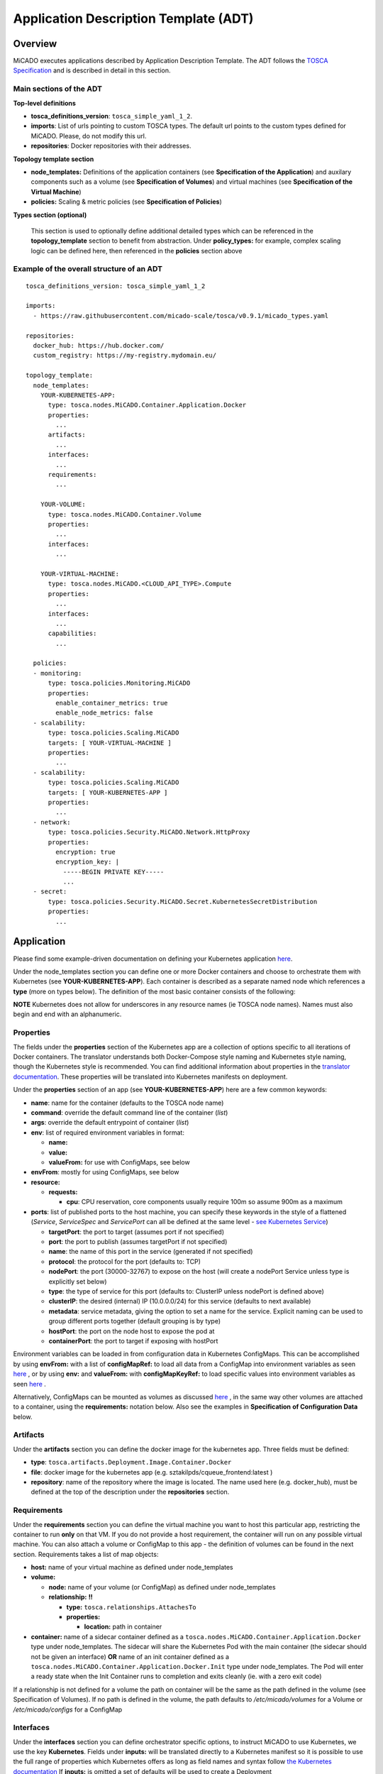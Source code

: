 .. _applicationdescription:


Application Description Template (ADT)
======================================

Overview
--------

MiCADO executes applications described by Application Description Template.
The ADT follows the `TOSCA Specification
<http://docs.oasis-open.org/tosca/TOSCA-Simple-Profile-YAML/v1.2/TOSCA-Simple-Profile-YAML-v1.2.pdf>`_
and is described in detail in this section.

Main sections of the ADT
~~~~~~~~~~~~~~~~~~~~~~~~

**Top-level definitions**

* **tosca_definitions_version**: ``tosca_simple_yaml_1_2``.
* **imports**: List of urls pointing to custom TOSCA types.
  The default url points to the custom types defined for MiCADO.
  Please, do not modify this url.
* **repositories**: Docker repositories with their addresses.

**Topology template section**

* **node_templates:** Definitions of the application containers (see
  **Specification of the Application**) and auxilary
  components such as a volume (see **Specification of Volumes**)
  and virtual machines (see **Specification of the Virtual Machine**)
* **policies:** Scaling & metric policies (see **Specification of Policies**)

**Types section (optional)**

  This section is used to optionally define additional detailed types which
  can be referenced in the **topology_template** section to benefit from
  abstraction. Under **policy_types:** for example, complex scaling logic
  can be defined here, then referenced in the **policies** section above


Example of the overall structure of an ADT
~~~~~~~~~~~~~~~~~~~~~~~~~~~~~~~~~~~~~~~~~~

::

   tosca_definitions_version: tosca_simple_yaml_1_2

   imports:
     - https://raw.githubusercontent.com/micado-scale/tosca/v0.9.1/micado_types.yaml

   repositories:
     docker_hub: https://hub.docker.com/
     custom_registry: https://my-registry.mydomain.eu/

   topology_template:
     node_templates:
       YOUR-KUBERNETES-APP:
         type: tosca.nodes.MiCADO.Container.Application.Docker
         properties:
           ...
         artifacts:
           ...
         interfaces:
           ...
         requirements:
           ...

       YOUR-VOLUME:
         type: tosca.nodes.MiCADO.Container.Volume
         properties:
           ...
         interfaces:
           ...

       YOUR-VIRTUAL-MACHINE:
         type: tosca.nodes.MiCADO.<CLOUD_API_TYPE>.Compute
         properties:
           ...
         interfaces:
           ...
         capabilities:
           ...

     policies:
     - monitoring:
         type: tosca.policies.Monitoring.MiCADO
         properties:
           enable_container_metrics: true
           enable_node_metrics: false
     - scalability:
         type: tosca.policies.Scaling.MiCADO
         targets: [ YOUR-VIRTUAL-MACHINE ]
         properties:
           ...
     - scalability:
         type: tosca.policies.Scaling.MiCADO
         targets: [ YOUR-KUBERNETES-APP ]
         properties:
           ...
     - network:
         type: tosca.policies.Security.MiCADO.Network.HttpProxy
         properties:
           encryption: true
           encryption_key: |
             -----BEGIN PRIVATE KEY-----
             ...
     - secret:
         type: tosca.policies.Security.MiCADO.Secret.KubernetesSecretDistribution
         properties:
           ...

Application
-----------

Please find some example-driven documentation on defining your Kubernetes
application `here
<https://micado-scale.github.io/component_submitter/>`__.

Under the node_templates section you can define one or more Docker containers
and choose to orchestrate them with Kubernetes (see **YOUR-KUBERNETES-APP**).
Each container is described as a separate named node which references a
**type** (more on types below). The definition of the most basic container
consists of the following:

**NOTE** Kubernetes does not allow for underscores in any resource names
(ie TOSCA node names). Names must also begin and end with an alphanumeric.

Properties
~~~~~~~~~~
The fields under the **properties** section of the Kubernetes app are a
collection of options specific to all iterations of Docker containers.
The translator understands both Docker-Compose style naming and Kubernetes
style naming, though the Kubernetes style is recommended. You can find
additional information about properties in the `translator documentation
<https://github.com/jaydesl/TOSCAKubed/blob/master/README.md>`__. These
properties will be translated into Kubernetes manifests on deployment.

Under the **properties** section of an app (see **YOUR-KUBERNETES-APP**)
here are a few common keywords:

* **name**: name for the container (defaults to the TOSCA node name)
* **command**: override the default command line of the container (*list*)
* **args**: override the default entrypoint of container (*list*)
* **env**: list of required environment variables in format:

  * **name:**
  * **value:**
  * **valueFrom:** for use with ConfigMaps, see below
* **envFrom**: mostly for using ConfigMaps, see below
* **resource:**

  * **requests:**

    * **cpu**: CPU reservation, core components usually require 100m so assume
      900m as a maximum
* **ports**: list of published ports to the host machine, you can specify these
  keywords in the style of a flattened (*Service*, *ServiceSpec* and
  *ServicePort* can all be defined at the same level - `see Kubernetes Service
  <https://kubernetes.io/docs/reference/generated/kubernetes-api/v1.15/#service-v1-core>`__)

  * **targetPort**: the port to target (assumes port if not specified)
  * **port**: the port to publish (assumes targetPort if not specified)
  * **name**: the name of this port in the service (generated if not specified)
  * **protocol**: the protocol for the port (defaults to: TCP)
  * **nodePort**: the port (30000-32767) to expose on the host
    (will create a nodePort Service unless type is explicitly set below)
  * **type**: the type of service for this port (defaults to: ClusterIP
    unless nodePort is defined above)
  * **clusterIP**: the desired (internal) IP (10.0.0.0/24) for this service
    (defaults to next available)
  * **metadata**: service metadata, giving the option to set a name for the
    service. Explicit naming can be used to group different ports together
    (default grouping is by type)
  * **hostPort**: the port on the node host to expose the pod at
  * **containerPort**: the port to target if exposing with hostPort

Environment variables can be loaded in from configuration
data in Kubernetes ConfigMaps. This can be accomplished by using **envFrom:**
with a list of **configMapRef:** to load all data from a ConfigMap into
environment variables as seen
`here <https://kubernetes.io/docs/tasks/configure-pod-container/configure-pod-configmap/#configure-all-key-value-pairs-in-a-configmap-as-container-environment-variables>`__
, or by using **env:** and **valueFrom:**  with **configMapKeyRef:** to load
specific values into environment variables as seen
`here <https://kubernetes.io/docs/tasks/configure-pod-container/configure-pod-configmap/#define-container-environment-variables-using-configmap-data>`__
.

Alternatively, ConfigMaps can be mounted as volumes as discussed
`here <https://kubernetes.io/docs/tasks/configure-pod-container/configure-pod-configmap/#add-configmap-data-to-a-volume>`__
, in the same way other volumes are attached to a container, using the
**requirements:** notation below. Also see the examples in **Specification**
**of Configuration Data** below.


Artifacts
~~~~~~~~~
Under the **artifacts** section you can define the docker image for the
kubernetes app. Three fields must be defined:

* **type**: ``tosca.artifacts.Deployment.Image.Container.Docker``
* **file**: docker image for the kubernetes app
  (e.g. sztakilpds/cqueue_frontend:latest )
* **repository**: name of the repository where the image is located.
  The name used here (e.g. docker_hub), must be defined at the top of
  the description under the **repositories** section.

Requirements
~~~~~~~~~~~~
Under the **requirements** section you can define the virtual machine
you want to host this particular app, restricting the container to run
**only** on that VM. If you do not provide a host requirement, the container
will run on any possible virtual machine. You can also attach a volume or
ConfigMap to this app - the definition of volumes can be found in the next
section. Requirements takes a list of map objects:

* **host:** name of your virtual machine as defined under node_templates
* **volume:**

  * **node:** name of your volume (or ConfigMap) as defined under
    node_templates
  * **relationship:** **!!**

    * **type:** ``tosca.relationships.AttachesTo``
    * **properties:**

      * **location:** path in container

* **container:** name of a sidecar container defined as a
  ``tosca.nodes.MiCADO.Container.Application.Docker`` type under
  node_templates. The sidecar will share the Kubernetes Pod with
  the main container (the sidecar should not be given an interface)
  **OR** name of an init container defined as a
  ``tosca.nodes.MiCADO.Container.Application.Docker.Init`` type
  under node_templates. The Pod will enter a ready state when
  the Init Container runs to completion and exits cleanly (ie. with
  a zero exit code)

If a relationship is not defined for a volume the
path on container will be the same as the path defined in the volume
(see Specification of Volumes). If no path is defined in the volume,
the path defaults to */etc/micado/volumes* for a Volume or
*/etc/micado/configs* for a ConfigMap

Interfaces
~~~~~~~~~~
Under the **interfaces** section you can define orchestrator specific
options, to instruct MiCADO to use Kubernetes, we use the key **Kubernetes**.
Fields under **inputs:** will be translated directly to a Kubernetes manifest
so it is possible to use the full range of properties which Kubernetes offers
as long as field names and syntax follow `the Kubernetes documentation <https://kubernetes.io/docs/reference/generated/kubernetes-api/v1.15/#deployment-v1-apps>`__
If **inputs:** is omitted a set of defaults will be used to create a Deployment

* **create**: *this key tells MiCADO to create a workload*
  *(Deployment/DaemonSet/Job/Pod etc...) for this container*

  * **inputs**: *top-level workload and workload spec options go here...
    two examples, for more see* `translator documentation <https://github.com/jaydesl/TOSCAKubed/blob/master/README.md>`__

    * **kind:** overwrite the workload type (defaults to Deployment)
    * **spec:**

      * **strategy:**

        * **type:** Recreate (kill pods then update instead of RollingUpdate)


Types
~~~~~

Through abstraction, it is possible to reference a
pre-defined parent type and simplify the description of a container. These
parent types can hide or reduce the complexity of more complex TOSCA constructs
such as **artifacts** and **interfaces** by enforcing defaults or moving them
to a simpler construct such as **properties**. Currently MiCADO supports the
following types:

* **tosca.nodes.MiCADO.Container.Application.Docker** -
  The base and most common type for Docker containers in MiCADO. If the
  desired Docker container image is stored in DockerHub, the property
  **image:** can be used instead of defining **artifacts:**

* **tosca.nodes.MiCADO.Container.Application.Docker.Deployment** -
  As above, but orchestrated as a Kubernetes Deployment so that **interfaces:**
  is not required

* **tosca.nodes.MiCADO.Container.Application.Docker.DaemonSet** -
  As above, but for a Kubernetes DaemonSet

* **tosca.nodes.MiCADO.Container.Application.Docker.StatefulSet** -
  As above, but for a Kubernetes StatefulSet

* **tosca.nodes.MiCADO.Container.Application.Pod** -
  Creates an empty Pod. No properties are available, so to use this type
  a container must be defined and **assigned no interface** as type
  ``tosca.nodes.MiCADO.Container.Application.Docker`` and referenced under
  **requirements:** (more than one container can be referenced to run
  multiple containers in a single Pod)

* **tosca.nodes.MiCADO.Container.Application.Pod.Deployment** -
  As above, but a Kubernetes Deployment

Examples of the definition of a basic application
~~~~~~~~~~~~~~~~~~~~~~~~~~~~~~~~~~~~~~~~~~~~~~~~~
**With** *tosca.nodes.MiCADO.Container.Application.Docker* **and the**
**Docker image in a custom repository**
::

  YOUR-KUBERNETES-APP:
    type: tosca.nodes.MiCADO.Container.Application.Docker
    properties:
      name:
      command:
      args:
      env:
      ...
    artifacts:
      image:
        type: tosca.artifacts.Deployment.Image.Container.Docker
        file: YOUR_DOCKER_IMAGE
        repository: custom_registry
    requirements:
    - host: YOUR-VIRTUAL-MACHINE
    interfaces:
      Kubernetes:
        create:
          inputs:
          ...

**With** *tosca.nodes.MiCADO.Container.Application.Docker* **and the**
**Docker image in DockerHub**
::

  YOUR-KUBERNETES-APP:
    type: tosca.nodes.MiCADO.Container.Application.Docker
    properties:
      image: YOUR_DOCKER_IMAGE
      name:
      command:
      args:
      env:
      ...
    requirements:
    - host: YOUR-VIRTUAL-MACHINE
    interfaces:
      Kubernetes:
        create:
          inputs:
          ...

**With** *tosca.nodes.MiCADO.Container.Application.Docker.Deployment*
**and the Docker image in DockerHub**
::

  YOUR-KUBERNETES-APP:
    type: tosca.nodes.MiCADO.Container.Application.Docker.Deployment
    properties:
      image: YOUR_DOCKER_IMAGE
      name:
      command:
      args:
      env:
      ...
    requirements:
    - host: YOUR-VIRTUAL-MACHINE

**Multiple containers in a single Pod, images in DockerHub**
::

  YOUR-KUBERNETES-APP:
    type: tosca.nodes.MiCADO.Container.Application.Docker
    properties:
      image: YOUR_DOCKER_IMAGE
      name:
      command:
      ...

  YOUR-OTHER-KUBERNETES-APP:
    type: tosca.nodes.MiCADO.Container.Application.Docker
    properties:
      image: YOUR_OTHER_DOCKER_IMAGE
      name:
      command:
      ...

  YOUR-KUBERNETES-POD:
    type: tosca.nodes.MiCADO.Container.Pod.Kubernetes
    requirements:
    - container: YOUR-KUBERNETES-APP
    - container: YOUR-OTHER-KUBERNETES-APP

Networking in Kubernetes
~~~~~~~~~~~~~~~~~~~~~~~~

Kubernetes networking is inherently different to the approach taken by
Docker/Swarm. This is a complex subject which is worth a `read here <https://kubernetes.io/docs/concepts/cluster-administration/networking/>`__
. Since every pod gets its own IP, which any pod can by default use to
communicate with any other pod, this means there is no network to
explicitly define. If the **ports** keyword is defined in the definition
above, pods can reach each other over CoreDNS via their hostname (container
name).

Under the **outputs** section (this key is nested within *topology_template*)
you can define an output to retrieve from Kubernetes via the adaptor.
Currently, only port info is obtainable.

::

  outputs:
    ports:
      value: { get_attribute: [ YOUR-KUBERNETES-APP, port ]}

Volume
------
Volumes are defined at the same level as virtual machines and containers,
and are then connected to containers using the **requirements:** notation
discussed above in the container spec. Some examples of attaching volumes
will follow.

Interfaces
~~~~~~~~~~
Under the **interfaces** section you should define orchestrator specific
options, here we again use the key **Kubernetes:**

* **create**: *this key tells MiCADO to create a persistent volume and claim*

  * **inputs**: persistent volume specific spec options... here are two
    popular examples, see `Kubernetes volumes <https://kubernetes.io/docs/concepts/storage/volumes/>`__ for more
    * **spec:**

      * **nfs:**

        * **server:** IP of NFS server
        * **path:** path on NFS share

      * **hostPath:**

        * **path:** path on host


Types
~~~~~

Through abstraction, it is possible to reference a
pre-defined parent type and simplify the description of a volume. These
parent types can hide or reduce the complexity of more complex TOSCA constructs
such as  **interfaces** by enforcing defaults or moving them
to a simpler construct such as **properties**. Currently MiCADO supports the
following volume types:

* **tosca.nodes.MiCADO.Container.Volume** -
  The base and most common type for volumes in MiCADO. It is
  necessary to define further fields under **interfaces:**
* **tosca.nodes.MiCADO.Container.Volume.EmptyDir** -
  Creates a `EmptyDir <https://kubernetes.io/docs/concepts/storage/volumes/#emptydir>`__
  persistent volume (PV) and claim (PVC) in Kubernetes
* **tosca.nodes.MiCADO.Container.Volume.HostPath** -
  Creates a `HostPath <https://kubernetes.io/docs/concepts/storage/volumes/#hostpath>`__
  PV and PVC. Define the path on host as **path:** under **properties:**
* **tosca.nodes.MiCADO.Container.Volume.NFS** -
  Creates an `NFS <https://kubernetes.io/docs/concepts/storage/volumes/#nfs>`__
  PV and PVC. Define the path and server IP as **path:** and **server:**
  under **properties:**
* **tosca.nodes.MiCADO.Container.Volume.GlusterFS** -
  Creates a `GlusterFS <https://kubernetes.io/docs/concepts/storage/volumes/#glusterfs>`__
  PV and PVC. Define path, endpoint and readOnly flag as **path:**,
  **endpoints:**, and **readOnly:** under **properties:**

Examples of the definition of a basic volume
~~~~~~~~~~~~~~~~~~~~~~~~~~~~~~~~~~~~~~~~~~~~

**With** *tosca.nodes.MiCADO.Container.Volume*
::

  YOUR-VOLUME:
    type: tosca.nodes.MiCADO.Container.Volume
    interfaces:
      Kubernetes:
        create:
          inputs:
            spec:
              nfs:
                path: /exports
                server: 10.96.0.1

  YOUR-KUBERNETES-APP:
    type: tosca.nodes.MiCADO.Container.Application.Docker.Deployment
    properties:
      ...
    requirements:
    - volume:
        node: YOUR-VOLUME
        relationship:
          type: tosca.relationships.AttachesTo
          properties:
            location: /tmp/container/mount/point

**Another example with** *tosca.nodes.MiCADO.Container.Volume*

  Here, no **relationship** is defined under **requirements** so the path
  defined by the volume */etc/mypath* will be used as the container mount point

::

  YOUR-VOLUME:
    type: tosca.nodes.MiCADO.Container.Volume
    interfaces:
      Kubernetes:
        create:
          inputs:
            spec:
              hostPath:
                path: /etc/mypath

  YOUR-KUBERNETES-APP:
    type: tosca.nodes.MiCADO.Container.Application.Docker.Deployment
    properties:
      ...
    requirements:
    - volume: YOUR-VOLUME

**With** *tosca.nodes.MiCADO.Container.Volume.EmptyDir*

::

  YOUR-VOLUME:
    type: tosca.nodes.MiCADO.Container.Volume.EmptyDir

  YOUR-KUBERNETES-APP:
    type: tosca.nodes.MiCADO.Container.Application.Docker.Deployment
    properties:
      ...
    requirements:
    - volume:
        node: YOUR-VOLUME
        relationship:
          type: tosca.relationships.AttachesTo
          properties:
            location: /tmp/container/mount/point

**With** *tosca.nodes.MiCADO.Container.Volume.NFS*

::

  YOUR-VOLUME:
    type: tosca.nodes.MiCADO.Container.Volume.NFS
    properties:
      path: /exports
      server: 10.96.0.1

  YOUR-KUBERNETES-APP:
    type: tosca.nodes.MiCADO.Container.Application.Docker.Deployment
    properties:
      ...
    requirements:
    - volume:
        node: YOUR-VOLUME
        relationship:
          type: tosca.relationships.AttachesTo
          properties:
            location: /tmp/container/mount/point

Configuration Data
------------------

Configuration data (a Kubernetes **ConfigMap**) are to be defined at the same
level as virtual machines, containers and volumes and then loaded into
environment variables, or mounted as volumes in the definition of containers
as discussed in **Specification of the Application**.
Some examples of using configurations will follow at the end of this section.

Interfaces
~~~~~~~~~~

Currently MiCADO only supports the definition of configuration
data as Kubernetes ConfigMaps. Under the
**interfaces** section of this type use the key **Kubernetes:**
to instruct MiCADO to create a ConfigMap.

* **create**: *this key tells MiCADO to create a ConfigMap*

  * **inputs**: ConfigMap fields to be overwritten, for more detail see
    `ConfigMap <https://kubernetes.io/docs/reference/generated/kubernetes-api/v1.15/#configmap-v1-core>`__

    * **data:** for UTF-8 byte values
    * **binaryData:** for byte values outside of the UTF-8 range

Types
~~~~~

Through abstraction, it is possible to reference a
pre-defined parent type and simplify the description of a ConfigMap.
These parent types can hide or reduce the complexity of more complex TOSCA
constructs such as **interfaces** by enforcing defaults or moving them
to a simpler construct such as **properties**. Currently MiCADO supports the
following ConfigMap types:

* **tosca.nodes.MiCADO.Container.Config** -
  The base and most common type for configuration data in MiCADO. It is
  necessary to define further fields under **interfaces:** as indicated above
* **tosca.nodes.MiCADO.Container.Config.ConfigMap** -
  Defaults to a Kubernetes interface and abstracts the inputs to properties.
  Define the data or binary data fields as **data:** and **binaryData:**
  under **properties:**

Examples of the definition of a simple ConfigMap
~~~~~~~~~~~~~~~~~~~~~~~~~~~~~~~~~~~~~~~~~~~~~~~~

**Single ENV var with** *tosca.nodes.MiCADO.Container.Config*

  Here the environment variable MY_COLOUR is assigned a value
  from the ConfigMap

::

  YOUR-CONFIG:
    type: tosca.nodes.MiCADO.Container.Config
    interfaces:
      Kubernetes:
        create:
          inputs:
            data:
              color: purple
              how: fairlyNice
              textmode: "true"

  YOUR-KUBERNETES-APP:
    type: tosca.nodes.MiCADO.Container.Application.Docker.Deployment
    properties:
      env:
      - name: MY_COLOUR
        valueFrom:
          configMapKeyRef:
            name: YOUR-CONFIG
            key: color

**All ENV vars with** *tosca.nodes.MiCADO.Container.ConfigMap*

  Here an environment variable is created for each key (this becomes the
  variable name) and value pair in the ConfigMap

::

  YOUR-CONFIG:
    type: tosca.nodes.MiCADO.Container.Config.Kubernetes
    properties:
      data:
        color: purple
        how: fairlyNice
        textmode: "true"

  YOUR-KUBERNETES-APP:
    type: tosca.nodes.MiCADO.Container.Application.Docker.Deployment
    properties:
      envFrom:
      - configMapRef:
          name: YOUR-CONFIG

**A volume with** *tosca.nodes.MiCADO.Container.Config.Kubernetes*

  Here a volume at /etc/config is populated with three files named
  after the ConfigMap key names and containing the matching values

::

  YOUR-CONFIG:
    type: tosca.nodes.MiCADO.Container.Config.Kubernetes
    properties:
      data:
        color: purple
        how: fairlyNice
        textmode: "true"

  YOUR-KUBERNETES-APP:
    type: tosca.nodes.MiCADO.Container.Application.Docker.Deployment
    requirements:
    - volume:
        node: YOUR-CONFIG
        relationship:
          type: tosca.relationships.AttachesTo
          properties:
            location: /etc/config

Virtual Machine
---------------

The collection of docker containers (kubernetes applications) specified in the
previous section is orchestrated by Kubernetes. This section introduces how the
parameters of the virtual machine can be configured which will host the
Kubernetes worker node. During operation MiCADO will instantiate as many
virtual machines with the parameters defined here as required during scaling.
MiCADO currently supports seven different cloud interfaces: CloudSigma,
CloudBroker, EC2, Nova, Azure, OCI and GCE. MiCADO supports multiple virtual
machine "sets" which can be restricted to host only specific containers
(defined in the requirements section of the container specification). At the
moment multi-cloud support is in alpha stage, so only certain combinations of
different cloud service providers will work.

**NOTE** Underscores are not permitted in virtual machine names
(ie TOSCA node names). Names should also begin and end with an alphanumeric.

.. _workerfirewallconfig:

The following ports and protocols should be enabled on the virtual machine
acting as MiCADO worker, replacing [exposed_application_ports] with ports you
wish to expose on the host:

========  =============  ====================
Protocol  Port(s)        Service
========  =============  ====================
 TCP      30000-32767*   exposed application node ports (configurable*)
 TCP      22             SSH
 TCP      10250          kubelet
 UDP      8285 & 8472    flannel overlay network
========  =============  ====================

The following subsections details how to configure them.

General
~~~~~~~

**Here is the basic look of a Virtual Machine node inside an ADT:**

::

  SAMPLE-VIRTUAL-MACHINE:
    type: tosca.nodes.MiCADO...Compute
      properties:
        <CLOUD-SPECIFIC VM PROPERTIES>
        context:
          insert: true
          cloud_config: |
            runcmd:
            - <some_command_here>

      capabilities:
        host:
          properties:
            num_cpus: 2
            mem_size: 4 GB
        os:
          properties:
            type: linux
            distribution: ubuntu
            version: 18.04

      interfaces:
        Occopus:
          create:
            inputs:
              endpoint: https://mycloud/api/v1

The **properties** section is **REQUIRED** and contains the necessary
properties to provision the virtual machine and vary from cloud to cloud.
Properties for each cloud are detailed further below.

**Cloud Contextualisation**

  It is possible to provide custom configuration of the deployed nodes via
  `cloud-init scripts <https://cloudinit.readthedocs.io/en/latest/topics/examples.html>`__
  . MiCADO relies on a cloud-init config to join nodes as  workers to the
  cluster, so it is recommended to only add to the default config, except
  for certain cases.

  The **context** key is supported by all the cloud compute node definitions
  below. New cloud-init configurations should be defined in **cloud_config**
  and one of **append** or **insert** should be set to *true* to avoid
  overwriting the default cloud-init config for MiCADO.

  - Setting **append** to true will add the newly defined configurations
    to the end of the default cloud-init config
  - Setting **insert** to true will add the newly defined configurations
    to the start of the default cloud-init config, before the MiCADO Worker
    is fully initialised




The **capabilities** sections for all virtual machine definitions that follow
are identical and are **ENTIRELY OPTIONAL**. They are ommited in the
cloud-specific examples below. They are filled with the following metadata to
support human readability:

* **num_cpus** under *host* is an integer specifying number of CPUs for
  the instance type
* **mem_size** under *host* is a readable string with unit specifying RAM of
  the instance type
* **type** under *os* is a readable string specifying the operating system
  type of the image
* **distribution** under *os* is a readable string specifying the OS distro
  of the image
* **version** under *os* is a readable string specifying the OS version of
  the image

The **interfaces** section of all virtual machine definitions that follow
are **REQUIRED**, and allow you to provide orchestrator specific inputs, in
the examples we use either **Occopus** or **Terraform** based on suitability.

* **create**: *this key tells MiCADO to create the VM using Occopus/Terraform*

  * **inputs**: Extra settings to pass to Occopus or Terraform

    * **endpoint:** the endpoint API of the cloud (always required for
      Occopus, sometimes required for Terraform)


CloudSigma
~~~~~~~~~~

To instantiate MiCADO workers on CloudSigma, please use the template below.
MiCADO **requires** num_cpus, mem_size, vnc_password, libdrive_id,
public_key_id and firewall_policy to instantiate VM on *CloudSigma*.

Currently, only **Occopus** has support for CloudSigma, so Occopus must be
enabled as in :ref:`customize`, and the interface must be set to Occopus as
in the example below.

::

  YOUR-VIRTUAL-MACHINE:
    type: tosca.nodes.MiCADO.CloudSigma.Compute
      properties:
        num_cpus: ADD_NUM_CPUS_FREQ (e.g. 4096)
        mem_size: ADD_MEM_SIZE (e.g. 4294967296)
        vnc_password: ADD_YOUR_PW (e.g. secret)
        libdrive_id: ADD_YOUR_ID_HERE (eg. 87ce928e-e0bc-4cab-9502-514e523783e3)
        public_key_id: ADD_YOUR_ID_HERE (e.g. d7c0f1ee-40df-4029-8d95-ec35b34dae1e)
        nics:
        - firewall_policy: ADD_YOUR_FIREWALL_POLICY_ID_HERE (e.g. fd97e326-83c8-44d8-90f7-0a19110f3c9d)
          ip_v4_conf:
            conf: dhcp

      interfaces:
        Occopus:
          create:
            inputs:
              endpoint: ADD_YOUR_ENDPOINT (e.g for cloudsigma https://zrh.cloudsigma.com/api/2.0 )

Under the **properties** section of a CloudSigma virtual machine definition
these inputs are available.:

* **num_cpus** is the speed of CPU (e.g. 4096) in terms of MHz of your VM
  to be instantiated. The CPU frequency required to be between 250 and 100000
* **mem_size** is the amount of RAM (e.g. 4294967296) in terms of bytes to be
  allocated for your VM. The memory required to be between 268435456 and
  137438953472
* **vnc_password** set the password for your VNC session (e.g. secret).
* **libdrive_id** is the image id (e.g. 87ce928e-e0bc-4cab-9502-514e523783e3)
  on your CloudSigma cloud. Select an image containing a base os installation
  with cloud-init support!
* **public_key_id** specifies the keypairs
  (e.g. d7c0f1ee-40df-4029-8d95-ec35b34dae1e) to be assigned to your VM.
* **nics[.firewall_policy && .ip_v4_conf.conf]**  specifies network policies
  (you can define multiple security groups in the form of a list for your VM).


CloudBroker
~~~~~~~~~~~

To instantiate MiCADO workers on CloudBroker, please use the template below.
MiCADO **requires** deployment_id and instance_type_id to instantiate a VM on
*CloudBroker*.

Currently, only **Occopus** has support for CloudBroker, so Occopus must be
enabled as in :ref:`customize` and the interface must be set to Occopus as
in the example below.

::

  YOUR-VIRTUAL-MACHINE:
    type: tosca.nodes.MiCADO.CloudBroker.Compute
      properties:
        deployment_id: ADD_YOUR_ID_HERE (e.g. e7491688-599d-4344-95ef-aff79a60890e)
        instance_type_id: ADD_YOUR_ID_HERE (e.g. 9b2028be-9287-4bf6-bbfe-bcbc92f065c0)
        key_pair_id: ADD_YOUR_ID_HERE (e.g. d865f75f-d32b-4444-9fbb-3332bcedeb75)
        opened_port: ADD_YOUR_PORTS_HERE (e.g. '22,2377,7946,8300,8301,8302,8500,8600,9100,9200,4789')

      interfaces:
        Occopus:
          create:
            inputs:
              endpoint: ADD_YOUR_ENDPOINT (e.g https://cola-prototype.cloudbroker.com )

Under the **properties** section of a CloudBroker virtual machine definition
these inputs are available.:

* **deployment_id** is the id of a preregistered deployment in CloudBroker
  referring to a cloud, image, region, etc. Make sure the image contains a
  base OS (preferably Ubuntu) installation with cloud-init support! The id is
  the UUID of the deployment which can be seen in the address bar of your
  browser when inspecting the details of the deployment.
* **instance_type_id** is the id of a preregistered instance type in
  CloudBroker referring to the capacity of the virtual machine to be deployed.
  The id is the UUID of the instance type which can be seen in the address bar
  of your browser when inspecting the details of the instance type.
* **key_pair_id** is the id of a preregistered ssh public key in CloudBroker
  which will be deployed on the virtual machine. The id is the UUID of the key
  pair which can be seen in the address bar of your browser when inspecting the
  details of the key pair.
* **opened_port** is one or more ports to be opened to the world. This is a
  string containing numbers separated by a comma.

EC2
~~~

To instantiate MiCADO workers on a cloud through EC2 interface, please use the
template below. MiCADO **requires** region_name, image_id and instance_type to
instantiate a VM through *EC2*.

**Terraform** supports provisioning on AWS EC2, and **Occopus** supports
both AWS EC2 and OpenNebula EC2. To use Terraform, enable it as described
in :ref:`customize` and adjust the interfaces section accordingly.

::

  YOUR-VIRTUAL-MACHINE:
    type: tosca.nodes.MiCADO.EC2.Compute
    properties:
      region_name: ADD_YOUR_REGION_NAME_HERE (e.g. eu-west-1)
      image_id: ADD_YOUR_ID_HERE (e.g. ami-12345678)
      instance_type: ADD_YOUR_INSTANCE_TYPE_HERE (e.g. t1.small)

    interfaces:
      Occopus:
        create:
          inputs:
            endpoint: ADD_YOUR_ENDPOINT (e.g https://ec2.eu-west-1.amazonaws.com)

Under the **properties** section of an EC2 virtual machine definition these
inputs are available.:

* **region_name** is the region name within an EC2 cloud (e.g. eu-west-1).
* **image_id** is the image id (e.g. ami-12345678) on your EC2 cloud. Select an
  image containing a base os installation with cloud-init support!
* **instance_type** is the instance type (e.g. t1.small) of your VM to be
  instantiated.
* **key_name** optionally specifies the keypair (e.g. my_ssh_keypair) to be
  deployed on your VM.
* **security_group_ids** optionally specify security settings (you can define
  multiple security groups or just one, but this property must be formatted as
  a list, e.g. [sg-93d46bf7]) of your VM.
* **subnet_id** optionally specifies subnet identifier (e.g. subnet-644e1e13)
  to be attached to the VM.

Under the **interfaces** section of an EC2 virtual machine definition, the
**endpoint** input is required by Occopus as seen in the example above.

For Terraform the endpoint is discovered automatically based on region.
To customise the endpoint pass the **endpoint** input in interfaces.

::

  ...
    interfaces:
      Terraform:
        create:
          inputs:
            endpoint: ADD_YOUR_ENDPOINT (e.g https://my-custom-endpoint/api)

Nova
~~~~

To instantiate MiCADO workers on a cloud through Nova interface, please use the
template below. MiCADO **requires** image_id, flavor_name, project_id and
network_id to instantiate a VM through *Nova*.

Both **Occopus and Terraform** support Nova provisioning. To use Terraform,
enable it as described in :ref:`customize` and adjust the interfaces section
accordingly.

::

  YOUR-VIRTUAL-MACHINE:
    type: tosca.nodes.MiCADO.Nova.Compute
    properties:
      image_id: ADD_YOUR_ID_HERE (e.g. d4f4e496-031a-4f49-b034-f8dafe28e01c)
      flavor_name: ADD_YOUR_ID_HERE (e.g. 3)
      project_id: ADD_YOUR_ID_HERE (e.g. a678d20e71cb4b9f812a31e5f3eb63b0)
      network_id: ADD_YOUR_ID_HERE (e.g. 3fd4c62d-5fbe-4bd9-9a9f-c161dabeefde)
      key_name: ADD_YOUR_KEY_HERE (e.g. keyname)
      security_groups:
        - ADD_YOUR_ID_HERE (e.g. d509348f-21f1-4723-9475-0cf749e05c33)

    interfaces:
      Occopus:
        create:
          inputs:
            endpoint: ADD_YOUR_ENDPOINT (e.g https://sztaki.cloud.mta.hu:5000/v3)

Under the **properties** section of a Nova virtual machine definition these
inputs are available.:

* **project_id** is the id of project you would like to use on your target
  Nova cloud.
* **image_id** is the image id on your Nova cloud. Select an image containing
  a base os installation with cloud-init support!
* **flavor_name** is the id of the desired flavor for the VM.
* **tenant_name** is the name of the Tenant or Project to login with.
* **user_domain_name** is the domain name where the user is located.
* **availability_zone** is the availability zone in which to create the VM.
* **server_name** optionally defines the hostname of VM (e.g.:”helloworld”).
* **key_name** optionally sets the name of the keypair to be associated to the
  instance. Keypair name must be defined on the target nova cloud before
  launching the VM.
* **security_groups** optionally specify security settings (you can define
  multiple security groups in the form of a **list**) for your VM.
* **network_id** is the id of the network you would like to use on your target
  Nova cloud.

Under the **interfaces** section of a Nova virtual machine definition, the
**endpoint** input (v3 Identity service) is required as seen in the
example above.

For Terraform the endpoint should also be passed as **endpoint**  in inputs.
Depending on the configuration of the OpenStack cluster, it may be necessary
to provide **network_name** in addition to the ID.

::

  ...
    interfaces:
      Terraform:
        create:
          inputs:
            endpoint: ADD_YOUR_ENDPOINT (e.g https://sztaki.cloud.mta.hu:5000/v3)
            network_name: ADD_YOUR_NETWORK_NAME (e.g mynet-default)

**Authentication** in OpenStack is supported by MiCADO in two ways:

  The default method is authenticating with the same credentials
  used to access the OpenStack WebUI by providing
  the **username** and **password** fields in *credentials-cloud-api.yml*
  during :ref:`cloud-credentials`

  The other option is with `Application Credentials <https://docs.openstack.org/keystone/queens/user/application_credentials.html>`__
  For this method, provide **application_credential_id** and
  **applicaiton_credential_secret** in *credentials-cloud-api.yml*.
  If these fields are filled, **username** and **password** will be
  ignored.

Azure
~~~~~

To instantiate MiCADO workers on a cloud through Azure interface, please
use the template below. Currently, only **Terraform** has support for Azure,
so Terraform must be enabled as in :ref:`customize`, and the interface must
be set to Terraform as in the example below.

MiCADO supports Windows VM provisioning in Azure. To force a Windows VM,
simply **DO NOT** pass the **public_key** property and **set the image** to
a desired WindowsServer Sku (2016-Datacenter). `Refer to this Sku list <https://docs.microsoft.com/en-us/azure/virtual-machines/windows/cli-ps-findimage#table-of-commonly-used-windows-images>`__

::

  YOUR-VIRTUAL-MACHINE:
    type: tosca.nodes.MiCADO.Azure.Compute
    properties:
      resource_group: ADD_YOUR_RG_HERE (e.g. my-test)
      virtual_network: ADD_YOUR_VNET_HERE (e.g. my-test-vnet)
      subnet: ADD_YOUR_SUBNET_HERE (e.g. default)
      network_security_group: ADD_YOUR_NSG_HERE (e.g. my-test-nsg)
      size: ADD_YOUR_ID_HERE (e.g. Standard_B1ms)
      image: ADD_YOUR_IMAGE_HERE (e.g. 18.04.0-LTS or 2016-Datacenter)
      public_key: ADD_YOUR_MINIMUM_2048_KEY_HERE (e.g. ssh-rsa ASHFF...)
      public_ip: [OPTIONAL] BOOLEAN_ENABLE_PUBLIC_IP (e.g. true)

    interfaces:
      Terraform:
        create:

Under the **properties** section of a Azure virtual machine definition these
inputs are available.:

* **resource_group** specifies the name of the resource group in which
  the VM should exist.
* **virtual_network** specifies the virtual network associated with the VM.
* **subnet** specifies the subnet associated with the VM.
* **network_security_group** specifies the security settings for the VM.
* **vm_size** specifies the size of the VM.
* **image** specifies the name of the image.
* **public_ip [OPTIONAL]** Associate a public IP with the VM.
* **key_data** The public SSH key (minimum 2048-bit) to be associated with
  the instance.
  **Defining this property forces creation of a Linux VM. If it is not**
  **defined, a Windows VM will be created**

Under the **interfaces** section of a Azure virtual machine definition no
specific inputs are required, but **Terraform: create:** should be present

**Authentication** in Azure is supported by MiCADO in two ways:

  The first is by setting up a `Service Principal <https://www.terraform.io/docs/providers/azurerm/guides/service_principal_client_secret.html>`__
  and providing the required fields in *credentials-cloud-api.yml* during
  :ref:`cloud-credentials`

  The other option is by enabling a `System-Assigned Managed Identity <https://docs.microsoft.com/en-us/azure/active-directory/managed-identities-azure-resources/qs-configure-portal-windows-vm#enable-system-assigned-managed-identity-during-creation-of-a-vm>`__
  on the **MiCADO Master VM** and then `modify access control <https://docs.microsoft.com/en-us/azure/active-directory/managed-identities-azure-resources/howto-assign-access-portal#use-rbac-to-assign-a-managed-identity-access-to-another-resource>`__
  of the **current subscription** to assign the role of **Contributor** to
  the **MiCADO Master VM**

GCE
~~~

To instantiate MiCADO workers on a cloud through Google interface, please use
the template below. Currently, only **Terraform** has support for Google Cloud,
so Terraform must be enabled as in :ref:`customize`, and the interface must
be set to Terraform as in the example below.

::

  YOUR-VIRTUAL-MACHINE:
    type: tosca.nodes.MiCADO.GCE.Compute
    properties:
      region: ADD_YOUR_ID_HERE (e.g. us-west1)
      zone: ADD_YOUR_ID_HERE (e.g. us-west1-a)
      project: ADD_YOUR_ID_HERE (e.g. PGCE)
      machine_type: ADD_YOUR_ID_HERE (e.g. n1-standard-2)
      image: ADD_YOUR_ID_HERE (e.g.  ubuntu-os-cloud/ubuntu-1804-lts)
      network: ADD_YOUR_ID_HERE (e.g. default)
      ssh-keys: ADD_YOUR_ID_HERE (e.g. ssh-rsa AAAB3N...)

    interfaces:
      Terraform:
        create:

Under the **properties** section of a GCE virtual machine definition these
inputs are available.:

* **project** is the project to manage the resources in.
* **image** specifies the image from which to initialize the VM disk.
* **region** is the region that the resources should be created in.
* **machine_type** specifies the type of machine to create.
* **zone** is the zone that the machine should be created in.
* **network** is the network to attach to the instance.
* **ssh-keys** sets the public SSH key to be associated with the instance.

Under the **interfaces** section of a GCE virtual machine definition no
specific inputs are required, but **Terraform: create:** should be present

**Authentication** in GCE is done using a service account key file in JSON
format. You can manage the key files using the Cloud Console. The steps to
retrieve the key file is as follows :

  * Open the **IAM & Admin** page in the Cloud Console.
  * Click **Select a project**, choose a project, and click **Open**.
  * In the left nav, click **Service accounts**.
  * Find the row of the service account that you want to create a key for.
    In that row, click the **More** button, and then click **Create key**.
  * Select a **Key type** and click **Create**.

OCI
~~~

To instantiate MiCADO workers on a cloud through Oracle interface, please use
the template below. Currently, only **Terraform** has support for Oracle,
so Terraform must be enabled as in :ref:`customize`, and the interface must
be set to Terraform as in the example below.

::

  YOUR-VIRTUAL-MACHINE:
    type: tosca.nodes.MiCADO.OCI.Compute
    properties:
      region: <REGION_NAME> (e.g. uk-london-1)
      availability_domain: <AVAILABILITY_DOMAIN> (e.g. lVvK:UK-LONDON-1-AD-1)
      compartment_id: <COMPARTMENT_OCID> (e.g ocid1.tenancy.oc1..aaa)
      shape: <VM_TYPE_NAME> (e.g. VM.Standard.E2.1)
      source_id: <VM_IMAGE_OCID> (e.g ocid1.image.oc1.uk-london-1.aaa)
      subnet_id: <SUBNET_OCID> (e.g ocid1.subnet.oc1.uk-london-1.aaa)
      network_security_group: <NETWORK_SECURITY_GROUP_OCID> (e.g ocid1.networksecuritygroup.oc1.uk-london-1.aaa)
      ssh-keys: ADD_YOUR_ID_HERE (e.g. ssh-rsa AAAB3N...)

    interfaces:
      Terraform:
        create:

Under the **properties** section of a OCI virtual machine definition these
inputs are available.:

* **availability_domain** is the availability domain of the instance.
* **source_id** specifies the OCID of an image from which to initialize the
  VM disk.
* **region** is the region that the resources should be created in.
* **shape** specifies the type of machine to create.
* **compartment_id** is the OCID of the compartment.
* **subnet_id** is the OCID of the subnet to create the VNIC in.
* **network_security_group** specifies the OCID of the network security
  settings for the VM.
* **ssh-keys** sets the public SSH key to be associated with the instance.

Under the **interfaces** section of a GCE virtual machine definition no
specific inputs are required, but **Terraform: create:** should be present.

**Authentication** in OCI is supported by MiCADO in two ways:

  The first is by setting up an `Instance Principal <https://www.terraform.io/docs/providers/oci/index.html>`__
  based authentication on the **MiCADO Master VM** by creating suitable 'Dynamic Group and Policies <https://docs.cloud.oracle.com/en-us/iaas/Content/Identity/Tasks/callingservicesfrominstances.htm>`__
  associated with it.

  The other option is by enabling an `API Key  <https://docs.cloud.oracle.com/en-us/iaas/Content/API/Concepts/apisigningkey.htm#five>`__
  based authentication on the **MiCADO Master VM** and providing the required
  fields in *credentials-cloud-api.yml* during :ref:`cloud-credentials`


Types
~~~~~

Through abstraction, it is possible to reference a
pre-defined type and simplify the description of a virtual machine. Currently
MiCADO supports these additional types for CloudSigma, but more can be written:

* **tosca.nodes.MiCADO.EC2.Compute.Terra** -
  Orchestrates with Terraform on eu-west-2, overwrite region_name
  under **properties** to change region
* **tosca.nodes.MiCADO.CloudSigma.Compute.Occo** -
  Automatically orchestrates on Zurich with Occopus. There is no need to
  define further fields under **interfaces:** but Zurich can be changed
  by overwriting **endpoint** under **properties:**
* **tosca.nodes.MiCADO.CloudSigma.Compute.Occo.small** -
  As above but creates a 2GHz/2GB node by default
* **tosca.nodes.MiCADO.CloudSigma.Compute.Occo.big** -
  As above but creates a 4GHz/4GB node by default
* **tosca.nodes.MiCADO.CloudSigma.Compute.Occo.small.NFS** -
  As *small* above but installs NFS dependencies by default

Example definition of a VM using abstraction
~~~~~~~~~~~~~~~~~~~~~~~~~~~~~~~~~~~~~~~~~~~~

**With** *tosca.nodes.MiCADO.CloudSigma.Compute.Occo.small*
**and omitting capabilities metadata**

::

  YOUR-VIRTUAL-MACHINE:
    type: tosca.nodes.MiCADO.CloudSigma.Compute.Occo.small
      properties:
        vnc_password: ADD_YOUR_PW (e.g. secret)
        libdrive_id: ADD_YOUR_ID_HERE (eg. 87ce928e-e0bc-4cab-9502-514e523783e3)
        public_key_id: ADD_YOUR_ID_HERE (e.g. d7c0f1ee-40df-4029-8d95-ec35b34dae1e)
        nics:
        - firewall_policy: ADD_YOUR_FIREWALL_POLICY_ID_HERE (e.g. fd97e326-83c8-44d8-90f7-0a19110f3c9d)
          ip_v4_conf:
            conf: dhcp

Monitoring Policy
-----------------

Metric collection is now disabled by default. The basic
exporters from previous MiCADO versions can be enabled through the monitoring
policy below. If the policy is omitted, or if one property is left undefined,
then the relevant metric collection will be disabled.

::

  policies:
  - monitoring:
      type: tosca.policies.Monitoring.MiCADO
      properties:
        enable_container_metrics: true
        enable_node_metrics: true


Scaling Policy
--------------

Basic scaling
~~~~~~~~~~~~~

To utilize the autoscaling functionality of MiCADO, scaling policies can be defined on virtual machine and on the application level. Scaling policies can be listed under the **policies** section. Each **scalability** subsection must have the **type** set to the value of ``tosca.policies.Scaling.MiCADO`` and must be linked to a node defined under **node_template**. The link can be implemented by specifying the name of the node under the **targets** subsection. You can attach different policies to different containers or virtual machines, though a new policy should exist for each. The details of the scaling policy can be defined under the **properties** subsection. The structure of the **policies** section can be seen below.

::

   topology_template:
     node_templates:
       YOUR-VIRTUAL-MACHINE:
         type: tosca.nodes.MiCADO.<CLOUD_API_TYPE>.Compute
         ...
       YOUR-OTHER-VIRTUAL-MACHINE:
         type: tosca.nodes.MiCADO.<CLOUD_API_TYPE>.Compute
         ...
       YOUR-KUBERNETES-APP:
         type: tosca.nodes.MiCADO.Container.Application.Docker
         ...
       YOUR-OTHER-KUBERNETES-APP:
         type: tosca.nodes.MiCADO.Container.Application.Docker
         ...

     policies:
     - scalability:
        type: tosca.policies.Scaling.MiCADO
        targets: [ YOUR-VIRTUAL-MACHINE ]
        properties:
          ...
     - scalability:
        type: tosca.policies.Scaling.MiCADO
        targets: [ YOUR-OTHER-VIRTUAL-MACHINE ]
        properties:
          ...
     - scalability:
        type: tosca.policies.Scaling.MiCADO
        targets: [ YOUR-KUBERNETES-APP ]
        properties:
          ...
     - scalability:
        type: tosca.policies.Scaling.MiCADO
        targets: [ YOUR-OTHER-KUBERNETES-APP ]
        properties:
          ...

The scaling policies are evaluated periodically. In every turn, the virtual machine level scaling policies are evaluated, followed by the evaluation of each scaling policies belonging to kubernetes-deployed applications.

The **properties** subsection defines the scaling policy itself. For monitoring purposes, MiCADO integrates the Prometheus monitoring tool with two built-in exporters on each worker node: Node exporter (to collect data on nodes) and CAdvisor (to collect data on containers). Based on Prometheus, any monitored information can be extracted using the Prometheus query language and the returned value can be associated to a user-defined variable. Once variables are updated, scaling rule is evaluated. Scaling rule is specified by (a short) Python code. The code can refer to/use the variables. The structure of the scaling policy can be seen below.

::

     - scalability:
         ...
         properties:
           sources:
             - 'myprometheus.exporter.ip.address:portnumber'
           constants:
             LOWER_THRESHOLD: 50
             UPPER_THRESHOLD: 90
             MYCONST: 'any string'
           queries:
             THELOAD: 'Prometheus query expression returning a number'
             MYLISTOFSTRING: ['Prometheus query returning a list of strings as tags','tagname as filter']
             MYEXPR: 'something refering to {{MYCONST}}'
           alerts:
             - alert: myalert
               expr: 'Prometheus expression for an event important for scaling'
               for: 1m
           min_instances: 1
           max_instances: 5
           scaling_rule: |
             if myalert:
               m_node_count=5
             if THELOAD>UPPER_THRESHOLD:
               m_node_count+=1
             if THELOAD<LOWER_THRESHOLD:
               m_node_count-=1

The subsections have the following roles:

* **sources** supports the dynamic attachment of an external exporter by specifying a list endpoints of exporters (see example above). Each item found under this subsection is configured under Prometheus to start collecting the information provided/exported by the exporters. Once done, the values of the parameters provided by the exporters become available. MiCADO supports Kubernetes service discovery to define such a source, simply pass the name of the app as defined in TOSCA and do not specify any port number
* **constants** subsection is used to predefined fixed parameters. Values associated to the parameters can be referred by the scaling rule as variable (see ``LOWER_THRESHOLD`` above) or in any other sections referred as Jinja2 variable (see ``MYEXPR`` above).
* **queries** contains the list of Prometheus query expressions to be executed and their variable name associated (see ``THELOAD`` or ``MYLISTOFSTRING`` above)
* **alerts** subsection enables the utilization of the alerting system of Prometheus. Each alert defined here is registered under Prometheus and fired alerts are represented with a variable of their name set to True during the evaluation of the scaling rule (see ``myalert`` above).
* **min_instances** keyword specifies the lowest number of instances valid for the node.
* **max_instances** keyword specifies the highest number of instances valid for the node.
* **scaling_rule** specifies Python code to be evaluated periodically to decide on the number of instances. The Python expression must be formalized with the following conditions:

  - Each constant defined under the ‘constants’ section can be referred; its value is the one defined by the user.
  - Each variable defined under the ‘queries’ section can be referred; its value is the result returned by Prometheus in response to the query string.
  - Each alert name defined under the ‘alerts’ section can be referred, its value is a logical True in case the alert is firing, False otherwise
  - Expression must follow the syntax of the Python language
  - Expression can be multiline
  - The following predefined variables can be referred; their values are defined and updated before the evaluation of the scaling rule

    - m_nodes: python list of nodes belonging to the kubernetes cluster
    - m_node_count: the target number of nodes
    - m_nodes_todrop: the ids or ip addresses of the nodes to be dropped in case of downscaling **NOTE MiCADO-Terraform supports private IPs on Azure or AWS EC2 only**
    - m_container_count: the target number of containers for the service the evaluation belongs to
    - m_time_since_node_count_changed: time in seconds elapsed since the number of nodes changed

  - In a scaling rule belonging to the virtual machine, the name of the variable to be updated is ``m_node_count``; as an effect the number stored in this variable will be set as target instance number for the virtual machines.
  - In a scaling rule belonging to the virtual machine, the name of the variable to be updated is ``m_nodes_todrop``;the variable must be filled with list of ids or ip addresses and as an effect the valid nodes will be dropped. The variable ``m_node_count`` should not be modified in case of node dropping, MiCADO will update it automatically.
  - In a scaling rule belonging to a kubernetes deployment, the name of the variable to be set is ``m_container_count``; as an effect the number stored in this variable will be set as target instance number for the kubernetes service.

For debugging purposes, the following support is provided:

* ``m_dryrun`` can be specified in the **constant** as list of components towards which the communication is disabled. It has the following syntax: m_dryrun: ["prometheus","occopus","k8s","optimizer"] Use this feature with caution!

* the standard output of the python code defined by the user under the scaling rule section is collected in a separate log file stored under the policy keeper log directory. It can also be used for debugging purposes.

For further examples, inspect the scaling policies of the demo examples detailed in the next section.

Optimiser-based scaling
~~~~~~~~~~~~~~~~~~~~~~~

For implementing more advanced scaling policies, it is possible to utilize the built-in Optimiser in MiCADO. The role of the Optimiser is to support decision making in calculating the number of worker nodes (virtual machines) i.e. to scale the nodes to the optimal level. Optimiser is implemented using machine learning algorithm aiming to learn the relation between various metrics and the effect of scaling events. Based on this learning, the Optimiser is able to calculate and advise on the necessary number of virtual machines.

Current limitations
  - only web based applications are supported
  - only one of the node sets can be supported
  - no container scaling is supported

Optimiser can be utilised based on the following principles
  - User specifies a so-called target metric with its associated minimum and maximum thresholds. The target metric is a monitored Prometheus expression for which the value is tried to be kept between the two thresholds by the Optimiser with scaling advices.
  - User specifies several so-called input metrics which represent the state of the system correlating to the target variable
  - User specifies several initial settings (see later) for the Optimiser
  - User submits the application activating the Optimiser through the ADT
  - Optimiser starts with the 'training' phase during which the correlations are learned. During the training phase artificial load must be generated for the web application and scaling activities must be performed (including extreme values) in order to present all possible situations for the Optimiser. During the phase, Optimiser continuously monitors the input/target metrics and learns the correlations.
  - When correlations are learnt, Optimiser turns to 'production' phase during which advice can be requested from the Optimiser. During this phase, Optimiser returns advice on request, where the advice contains the number of virtual machines (nodes) to be scaled to. During the production phase, the Optimiser continues its learning activity to adapt to the new situations.

Activation of the Optimiser
  Optimiser must be enabled at deployment time. By default it is disabled. Once it is enabled and deployed, it can be driven through the scaling policy in subsections "constants" and "queries". Each parameter relating to the Optimiser must start with the "m_opt\_" string. In case no variable name with this prefix is found in any sections, Optimiser is not activated.

Initial settings for the Optimiser
  Parameters for initial settings are defined under the "constants" section and their name must start with the "m_opt_init\_" prefix. These parameters are as follows:

  - **m_opt_init_knowledge_base** is a parameter which specifies the way how the knowledge base must be built under the Optimiser. When defined as "build_new", Optimiser empties its knowledge base and starts building a new knowledge i.e. starts learning the correlations. When using the "use_existing" value, the knowledge is kept and continued building further. Default is "use_existing".
  - **m_opt_init_training_samples_required** defines how many sample of the metrics must be collected by the Optimiser before start learning the correlations. Default is 300.
  - **m_opt_init_max_upscale_delta** specifies the maximum change in number of node for an upscaling advice. Default is 6.
  - **m_opt_init_max_downscale_delta** specifies the maximum change in number of node for a downscaling advice. Default is 6.
  - **m_opt_init_advice_freeze_interval** specifies how many seconds must elapse before the Optimiser advises a different number of node. Can be used to mitigate the frequency of scaling. Defaults to 0.

Definition of input metrics for the Optimizer
  Input metrics must be specified for the Optimiser under the "queries" subsection to perform the training i.e. learning the correlations. Each parameter must start with the "m_opt_input\_" prefix, e.g. m_opt_input_CPU. The following two pieces of variable must be specified for the web application:

  - **m_opt_input_AVG_RR** should specify the average request rate of the web server.
  - **m_opt_input_SUM_RR** should specify the summary of request rate of the web server.

Definition of the target metric for the Optimizer
  Target metric is a continuously monitored parameter that must be kept between thresholds. To specify it, together with the thresholds, "m_opt_target\_" prefix must be used. These three parameter must be defined under the "queries" sections. They are as follows:

  - **m_opt_target_query_MYTARGET** specifies the prometheus query for the target metric called MYTARGET.
  - **m_opt_target_minth_MYTARGET** specifies the value above which the target metric must be kept.
  - **m_opt_target_maxth_MYTARGET** specifies the value below which the target metric must be kept.

Requesting scaling advice from the Optimizer
  In order to receive a scaling advice from the Optimiser, the method **m_opt_advice()** must be invoked in the scaling_rule section of the node.

  **IMPORTANT! Minimum and maximum one node must contain this method invocation in its scaling_rule section for proper operation!**

  The **m_opt_advice()** method returns a python dictionary containing the following fields:

  - **valid** stores True/False value indicating whether the advise can be considered or not.
  - **phase** indicates whether the Optimiser is in "training" or "production" phase.
  - **vm_number** represents the advise for the target number of nodes to scale to.
  - **reliability** represents the goodness of the advice with a number between 0 and 100. The bigger the number is the better/more reliable the advice is.
  - **error_msg** contains the error occured in the Optimiser. Filled when valid is False.

Network policy
--------------

There are six types of MiCADO network security policy.

* tosca.policies.Security.MiCADO.Network.Passthrough: Pass through network policy. Specifies no additional filtering, no application-level firewall on the nodes.

* tosca.policies.Security.MiCADO.Network.L7Proxy: Apply application-level firewall; can provide TLS control. No protocol enforcement.

::

    properties:
      encryption:
        type: boolean
        description: Specifies if encryption should be used
        required: true
      encryption_key:
        type: string
        description: The key file for TLS encryption as unencrypted .PEM
        required: false
      encryption_cert:
        type: string
        description: The cert file for TLS encryption as .PEM
        required: false
      encryption_offload:
        type: string
        description: Controls whether connection should be re-encrypted server side
        required: false
      encryption_cipher:
        type: string
        description: Specifies allowed ciphers client side during TLS handshake
        required: false

* tosca.policies.Security.MiCADO.Network.SmtpProxy: Enforce SMTP protocol, can provide TLS control.

::

    properties:
      relay_check:
        type: boolean
        description: Toggle relay checking
        required: true
      permit_percent_hack:
        type: boolean
        description: Allow the % symbol in the local part of an email address
        required: false
      error_soft:
        type: boolean
        description: Return a soft error when recipient filter does not match
        required: false
      relay_domains:
        type: list
        description: Domain mails are accepted for use postfix style lists
        required: false
      permit_exclamation_mark:
        type: boolean
        description: Allow the ! symbol in the local part of an email address
        required: false
      relay_domains_matcher_whitelist:
        type: list
        description: Domains mails accepted based on list of regex (precedence)
        required: false
      relay_domains_matcher_blacklist:
        type: list
        description: Domain mails rejected based on list of regular expressions
        required: false
      sender_matcher_whitelist:
        type: list
        description: Sender addresses accepted based on list of regex (precedence)
        required: false
      sender_matcher_blacklist:
        type: list
        description: Sender addresses rejected based on list of regex
        required: false
      recipient_matcher_whitelist:
        type: list
        description: Recipient addresses accepted based on list of regex (precedence)
        required: false
      recipient_matcher_blacklist:
        type: list
        description: Recipient addresses rejected based on list of regex
        required: false
      autodetect_domain_from:
        type: string
        description: Let Zorp autodetect firewall domain name and write to received line
        constraints:
          - valid_values: ["mailname", "fqdn"]
        required: false
      append_domain:
        type: string
        description: Domain to append to email addresses which do not specify a domain
        required: false
      permit_omission_of_angle_brackets:
        type: boolean
        description: Permit MAIL From and RCPT To params without normally required brackets
        required: false
      interval_transfer_noop:
        type: integer
        description: Interval between two NOOP commands sent to server while waiting for stack proxy results
        required: false
      resolve_host:
        type: boolean
        description: Resolve client host from IP address and write to received line
        required: false
      permit_long_responses:
        type: boolean
        description: Permit overly long responses as some MTAs include variable parts in responses
        required: false
      max_auth_request_length:
        type: integer
        description: Maximum allowed length of a request during SASL style authentication
        required: false
      max_response_length:
        type: integer
        description: Maximum allowed line length of server response
        required: false
      unconnected_response_code:
        type: integer
        description: Error code sent to client if connecting to server fails
        required: false
      add_received_header:
        type: boolean
        description: Add a received header into the email messages transferred by proxy
        required: false
      domain_name:
        type: string
        description: Fix a domain name into added receive line. add_received_header must be true
        required: false
      tls_passthrough:
        type: boolean
        description: Change to passthrough mode
        required: false
      extensions:
        type: list
        description: Allowed ESMTP extensions, indexed by extension verb
        required: false
      require_crlf:
        type: boolean
        description: Specify whether proxy should enforce valid CRLF line terminations
        required: false
      timeout:
        type: integer
        description: Timeout in ms - if no packet arrives, connection is dropped
        required: false
      max_request_length:
        type: integer
        description: Maximum allowed line length of client requests
        required: false
      permit_unknown_command:
        type: boolean
        description: Enable unknown commands
        required: false

* tosca.policies.Security.MiCADO.Network.HttpProxy: Enforce HTTP protocol, can provide TLS control.

::

    properties:
      max_keepalive_requests:
        type: integer
        description: Max number of requests allowed in a single session
        required: false
      permit_proxy_requests:
        type: boolean
        description: Allow proxy type requests in transparent mode
        required: false
      reset_on_close:
        type: boolean
        description: If connection is terminated without a proxy generated error, send an RST instead of a normal close
        required: false
      permit_unicode_url:
        type: boolean
        description: Allow unicode characters in URLs encoded as u'
        required: false
      permit_server_requests:
        type: boolean
        description: Allow server type requests in non transparent mode
        required: false
      max_hostname_length:
        type: integer
        description: Maximum allowed length of hostname field in URLs
        required: false
      parent_proxy:
        type: string
        description: Address or hostname of parent proxy to be connected
        required: false
      permit_ftp_over_http:
        type: boolean
        description: Allow processing FTP URLs in non transparent mode
        required: false
      parent_proxy_port:
        type: integer
        description: Port of parent proxy to be connected
        required: false
      permit_http09_responses:
        type: boolean
        description: Allow server responses to use limited HTTP 0 9 protocol
        required: false
      rewrite_host_header:
        type: boolean
        description: Rewrite host header in requests when URL redirection occurs
        required: false
      max_line_length:
        type: integer
        description: Maximum allowed length of lines in requests and responses
        required: false
      max_chunk_length:
        type: integer
        description: Maximum allowed length of a single chunk when using chunked transer encoding
        required: false
      strict_header_checking_action:
        type: string
        description: Specify Zorp action if non rfc or unknown header in communication
        constraints:
          - valid_values: ["accept", "drop", "abort"]
        required: false
      non_transparent_ports:
        type: list
        description: List of ports that non transparent requests may use
        required: false
      strict_header_checking:
        type: boolean
        description: Require RFC conformant HTTP headers
        required: false
      max_auth_time:
        type: integer
        description: Force new auth request from client browser after time in seconds
        required: false
      max_url_length:
        type: integer
        description: Maximum allowed length of URL in a request
        required: false
      timeout_request:
        type: integer
        description: Time to wait for a request to arrive from client
        required: false
      rerequest_attempts:
        type: integer
        description: Control number of attempts proxy takes to send request to server
        required: false
      error_status:
        type: integer
        description: On error, Zorp uses this as status code of HTTP response
        required: false
      keep_persistent:
        type: boolean
        description: Try to keep connection to client persistent, even if unsupported
        required: false
      error_files_directory:
        type: string
        description: Location of HTTP error messages
        required: false
      max_header_lines:
        type: integer
        description: Maximum number of eader lines allowed in requests and responses
        required: false
      use_canonicalized_urls:
        type: boolean
        description: Enable canonicalization - converts URLs to canonical form
        required: false
      max_body_length:
        type: integer
        description: Maximum allowed length of HTTP request or response body
        required: false
      require_host_header:
        type: boolean
        description: Require presence of host header
        required: false
      buffer_size:
        type: integer
        description: Size of I O buffer used to transfer entity bodies
        required: false
      permitted_responses:
        type: list
        description: Normative policy hash for HTTP responses indexed by HTTP method and response code
        entry_schema:
          description: dictionary (string/int)
          type: map
        required: false
      transparent_mode:
        type: boolean
        description: Enable transparent mode for the proxy
        required: false
      permit_null_response:
        type: boolean
        description: Permit RFC incompliant responses with headers not terminated by CRLF, and not containing entity body
        required: false
      language:
        type: string
        description: Specify language of HTTP error pages displayed to client
        required: false
        default: English
      error_silent:
        type: boolean
        description: Turns off verbose error reporting to HTTP client, making firewall fingerprinting more difficult
        required: false
      permitted_requests:
        type: list
        description: List of permitted HTTP methods indexed by verb
        required: false
      use_default_port_in_transparent_mode:
        type: boolean
        description: Enable use of default port in transparent mode
        required: false
      timeout_response:
        type: integer
        description: Time to wait for the HTTP status line to arrive from the server
        required: false
      permit_invalid_hex_escape:
        type: boolean
        description: Allow invalid hexadecimal escaping in URLs
        required: false
      auth_cache_time:
        type: integer
        description: Caching authentication information time in seconds
        required: false
      timeout:
        type: integer
        description: General I O timeout in ms
        required: false
      default_port:
        type: integer
        description: Used in non transparent mode when URL does not contain a port number
        required: false
        default: 80

* tosca.policies.Security.MiCADO.Network.HttpURIFilterProxy: Enforce HTTP protocol with regex URL filtering capabilities

::

    properties:
      matcher_whitelist:
        type: list
        description: List of regex determining permitted access to a URL (precedence)
        required: true
      matcher_blacklist:
        type: list
        description: List of regex determining prohibited access to a URL
        required: true

* tosca.policies.Security.MiCADO.Network.HttpWebdavProxy: Enforce HTTP protocol with request methods for WebDAV.

This proxy has no additional properties.

Secret policy
-------------

There is a way to define application-level secrets in the MiCADO application description. These secrets are distributed by kubernetes.

::

  tosca.policies.Security.MiCADO.Secret.KubernetesSecretDistribution:
    derived_from: tosca.policies.Root
    description: distributes secrets to services
    properties:
      file_secrets:
        type: map
      text_secrets:
        type: map
